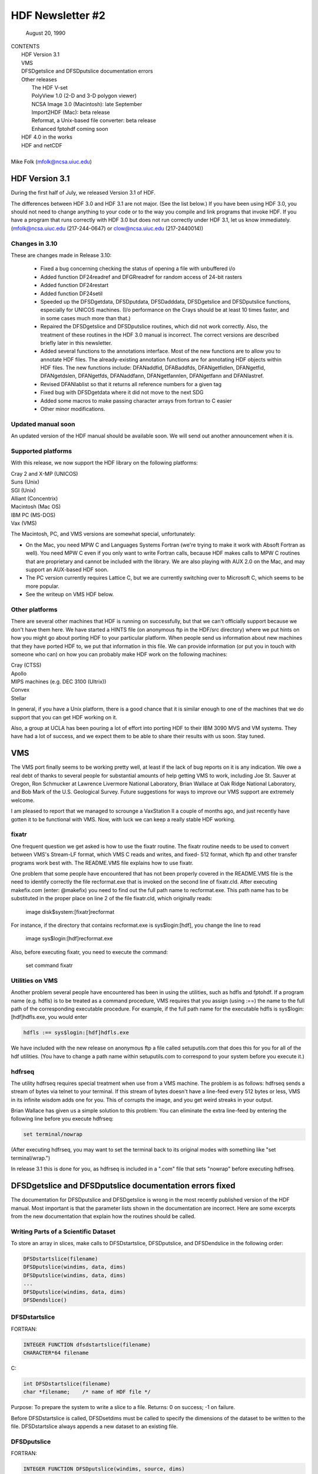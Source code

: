 ===============================================================================
                   HDF Newsletter #2
===============================================================================
                       August 20, 1990

| CONTENTS 
|	HDF Version 3.1
|	VMS
|	DFSDgetslice and DFSDputslice documentation errors 
|	Other releases
|		The HDF V-set
|		PolyView 1.0 (2-D and 3-D polygon viewer)
|		NCSA Image 3.0 (Macintosh): late September
|		Import2HDF (Mac): beta release
|		Reformat, a Unix-based file converter: beta release
|		Enhanced fptohdf coming soon
|	HDF 4.0 in the works
|	HDF and netCDF
|
| Mike Folk (mfolk@ncsa.uiuc.edu)

-------------------------------------------------------------------------------
                      HDF Version 3.1
-------------------------------------------------------------------------------

During the first half of July, we released Version 3.1 of HDF.  

The differences between HDF 3.0 and HDF 3.1 are not major.  (See 
the list below.)  If you have been using HDF 3.0, you should not 
need to change anything to your code or to the way you compile and 
link programs that invoke HDF.  If you have a program that runs 
correctly with HDF 3.0 but does not run correctly under HDF 3.1,  
let us know immediately.  (mfolk@ncsa.uiuc.edu (217-244-0647) or 
clow@ncsa.uiuc.edu (217-2440014))

~~~~~~~~~~~~~~~~~~~~~~~~~~~~~~~~~~~~~~~~~~~~~~~~~~~~~~~~~~~~~~~~~~~~~~~~~~~~~~~
   Changes in 3.10
~~~~~~~~~~~~~~~~~~~~~~~~~~~~~~~~~~~~~~~~~~~~~~~~~~~~~~~~~~~~~~~~~~~~~~~~~~~~~~~

These are changes made in Release 3.10:

    * Fixed a bug concerning checking the status of opening a file
      with unbuffered i/o

    * Added function DF24readref and DFGRreadref for random access
      of 24-bit rasters

    * Added function DF24restart

    * Added function DF24setil

    * Speeded up the DFSDgetdata, DFSDputdata, DFSDadddata,
      DFSDgetslice and DFSDputslice functions, especially for 
      UNICOS machines.  (I/o performance on the Crays should be
      at least 10 times faster, and in some cases much more than
      that.) 

    * Repaired the DFSDgetslice and DFSDputslice routines, which
      did not work correctly.  Also, the treatment of these 
      routines in the  HDF 3.0 manual is incorrect.  The correct
      versions are described briefly later in this newsletter.

    * Added several functions to the annotations interface.  
      Most of the new functions are to allow you to annotate HDF
      files.  The already-existing annotation functions are for 
      annotating HDF objects within HDF files.  The new functions
      include:  DFANaddfid, DFABaddfds, DFANgetfidlen, DFANgetfid,
      DFANgetdslen, DFANgetfds, DFANaddfann, DFANgetfannlen, 
      DFANgetfann and DFANlastref.

    * Revised DFANlablist so that it returns all reference numbers
      for a given tag

    * Fixed bug with DFSDgetdata where it did not move to the next
      SDG

    * Added some macros to make passing character arrays from
      fortran to C easier

    * Other minor modifications. 

~~~~~~~~~~~~~~~~~~~~~~~~~~~~~~~~~~~~~~~~~~~~~~~~~~~~~~~~~~~~~~~~~~~~~~~~~~~~~~~
   Updated manual soon 
~~~~~~~~~~~~~~~~~~~~~~~~~~~~~~~~~~~~~~~~~~~~~~~~~~~~~~~~~~~~~~~~~~~~~~~~~~~~~~~

An updated version of the HDF manual should be available soon.  We 
will send out another announcement when it is.

~~~~~~~~~~~~~~~~~~~~~~~~~~~~~~~~~~~~~~~~~~~~~~~~~~~~~~~~~~~~~~~~~~~~~~~~~~~~~~~
   Supported platforms
~~~~~~~~~~~~~~~~~~~~~~~~~~~~~~~~~~~~~~~~~~~~~~~~~~~~~~~~~~~~~~~~~~~~~~~~~~~~~~~
With this release, we now support the HDF library on the following 
platforms:

|	Cray 2 and X-MP (UNICOS)
|	Suns (Unix)
|	SGI (Unix)
|	Alliant (Concentrix)
|	Macintosh (Mac OS)
|	IBM PC (MS-DOS)
|	Vax (VMS)

The Macintosh, PC, and VMS versions are somewhat special, 
unfortunately:

* On the Mac, you need MPW C and Languages Systems Fortran (we're 
  trying to make it work with Absoft Fortran as well).  You need MPW 
  C even if you only want to write Fortran calls, because HDF makes 
  calls to MPW C routines that are proprietary and cannot be 
  included with the library.  We are also playing with AUX 2.0 on 
  the Mac, and may support an AUX-based HDF soon.

* The PC version currently requires Lattice C, but we are 
  currently switching over to Microsoft C, which seems to be more 
  popular.

* See the writeup on VMS HDF below.

~~~~~~~~~~~~~~~~~~~~~~~~~~~~~~~~~~~~~~~~~~~~~~~~~~~~~~~~~~~~~~~~~~~~~~~~~~~~~~~
   Other platforms
~~~~~~~~~~~~~~~~~~~~~~~~~~~~~~~~~~~~~~~~~~~~~~~~~~~~~~~~~~~~~~~~~~~~~~~~~~~~~~~

There are several other machines that HDF is running on 
successfully, but that we can't officially support because we 
don't have them here.  We have started a HINTS file (on anonymous 
ftp in the HDF/src directory) where we put hints on how you might 
go about porting HDF to your particular platform.  When people 
send us information about new machines that they have ported HDF 
to, we put that information in this file.  We can provide 
information (or put you in touch with someone who can) on how you 
can probably make HDF work on the following machines:

|	Cray (CTSS)
|	Apollo
|	MIPS machines (e.g. DEC 3100 (Ultrix))
|	Convex 
|	Stellar

In general, if you have a Unix platform, there is a good chance 
that it is similar enough to one of the machines that we do 
support that you can get HDF working on it.

Also, a group at UCLA has been pouring a lot of effort into porting
HDF to their IBM 3090 MVS and VM systems.  They have had a lot
of success, and we expect them to be able to share their results
with us soon.  Stay tuned.


-------------------------------------------------------------------------------
                           VMS
-------------------------------------------------------------------------------

The VMS port finally seems to be working pretty well, at least if 
the lack of bug reports on it is any indication.  We owe a real 
debt of thanks to several people for substantial amounts of help 
getting VMS to work, including Joe St. Sauver at Oregon, Ron 
Schmucker at Lawrence Livermore National Laboratory, Brian Wallace 
at Oak Ridge National Laboratory, and Bob Mark of the U.S. 
Geological Survey.  Future suggestions for ways to improve our VMS 
support are extremely welcome.

I am pleased to report that we managed to scrounge a VaxStation II 
a couple of months ago, and just recently have gotten it to be 
functional with VMS.  Now, with luck we can keep a really stable 
HDF working.

~~~~~~~~~~~~~~~~~~~~~~~~~~~~~~~~~~~~~~~~~~~~~~~~~~~~~~~~~~~~~~~~~~~~~~~~~~~~~~~
   fixatr
~~~~~~~~~~~~~~~~~~~~~~~~~~~~~~~~~~~~~~~~~~~~~~~~~~~~~~~~~~~~~~~~~~~~~~~~~~~~~~~
One frequent question we get asked is how to use the fixatr 
routine.  The fixatr routine needs to be used to convert between 
VMS's Stream-LF format, which VMS C reads and writes, and fixed-
512 format, which ftp and other transfer programs work best with.  
The README.VMS file explains how to use fixatr.

One problem that some people have encountered that has not been 
properly covered in the README.VMS file is the need to identify 
correctly the file recformat.exe that is invoked on the second 
line of fixatr.cld.  After executing makefix.com (enter: @makefix) 
you need to find out the full path name to recformat.exe.  This 
path name has to be substituted in the proper place on line 2 of 
the file fixatr.cld, which originally reads:

	image disk$system:[fixatr]recformat

For instance, if the directory that contains recformat.exe is 
sys$login:[hdf], you change the line to read 

	image sys$login:[hdf]recformat.exe

Also, before executing fixatr, you need to execute the command:

	set command fixatr

~~~~~~~~~~~~~~~~~~~~~~~~~~~~~~~~~~~~~~~~~~~~~~~~~~~~~~~~~~~~~~~~~~~~~~~~~~~~~~~
   Utilities on VMS 
~~~~~~~~~~~~~~~~~~~~~~~~~~~~~~~~~~~~~~~~~~~~~~~~~~~~~~~~~~~~~~~~~~~~~~~~~~~~~~~
Another problem several people have encountered has been in using 
the utilities, such as hdfls and fptohdf.  If a program name (e.g. 
hdfls) is to be treated as a command procedure, VMS requires that 
you assign (using :==) the name to the full path of the 
corresponding executable procedure.  For example, if the full path 
name for the executable hdfls is sys$login:[hdf]hdfls.exe, you 
would enter

.. code-block::

   hdfls :== sys$login:[hdf]hdfls.exe

We have included with the new release on anonymous ftp a file 
called setuputils.com that does this for you for all of the hdf 
utilities.  (You have to change a path name within setuputils.com 
to correspond to your system before you execute it.)

~~~~~~~~~~~~~~~~~~~~~~~~~~~~~~~~~~~~~~~~~~~~~~~~~~~~~~~~~~~~~~~~~~~~~~~~~~~~~~~
   hdfrseq
~~~~~~~~~~~~~~~~~~~~~~~~~~~~~~~~~~~~~~~~~~~~~~~~~~~~~~~~~~~~~~~~~~~~~~~~~~~~~~~

The utility hdfrseq requires special treatment when use from a VMS 
machine.  The problem is as follows: hdfrseq sends a stream of 
bytes via telnet to your terminal.  If this stream of bytes 
doesn't have a line-feed every 512 bytes or less, VMS in its 
infinite wisdom adds one for you.  This of corrupts the image, and 
you get weird streaks in your output.

Brian Wallace has given us a simple solution to this problem:  You 
can eliminate the extra line-feed by entering the following line 
before you execute hdfrseq: 

.. code-block::

   set terminal/nowrap

(After executing hdfrseq, you may want to set the terminal back to 
its original modes with something like "set terminal/wrap.")

In release 3.1 this is done for you, as hdfrseq is included in a 
".com" file that sets "nowrap" before executing hdfrseq.

--------------------------------------------------------------------------------
                DFSDgetslice and DFSDputslice documentation errors fixed
--------------------------------------------------------------------------------

The documentation for DFSDputslice and DFSDgetslice is wrong in 
the most recently published version of the HDF manual.  Most 
important is that the parameter lists shown in the documentation 
are incorrect.  Here are some excerpts from the new documentation 
that explain how the routines should be called.

~~~~~~~~~~~~~~~~~~~~~~~~~~~~~~~~~~~~~~~~~~~~~~~~~~~~~~~~~~~~~~~~~~~~~~~~~~~~~~~
   Writing Parts of a Scientific Dataset
~~~~~~~~~~~~~~~~~~~~~~~~~~~~~~~~~~~~~~~~~~~~~~~~~~~~~~~~~~~~~~~~~~~~~~~~~~~~~~~
To store an array in slices, make calls to DFSDstartslice, 
DFSDputslice, and DFSDendslice in the following order:

.. code-block::

   DFSDstartslice(filename)
   DFSDputslice(windims, data, dims)
   DFSDputslice(windims, data, dims)
   ...
   DFSDputslice(windims, data, dims)
   DFSDendslice()

~~~~~~~~~~~~~~~~~~~~~~~~~~~~~~~~~~~~~~~~~~~~~~~~~~~~~~~~~~~~~~~~~~~~~~~~~~~~~~~
   DFSDstartslice
~~~~~~~~~~~~~~~~~~~~~~~~~~~~~~~~~~~~~~~~~~~~~~~~~~~~~~~~~~~~~~~~~~~~~~~~~~~~~~~
FORTRAN:

.. code-block::
   
   INTEGER FUNCTION dfsdstartslice(filename)
   CHARACTER*64 filename

C:

.. code-block::
   
   int DFSDstartslice(filename)
   char *filename;    /* name of HDF file */

Purpose:  To prepare the system to write a slice to a file. 
Returns:  0 on success; -1 on failure.

Before DFSDstartslice is called, DFSDsetdims must be called to 
specify the dimensions of the dataset to be written to the file. 
DFSDstartslice always appends a new dataset to an existing file. 

~~~~~~~~~~~~~~~~~~~~~~~~~~~~~~~~~~~~~~~~~~~~~~~~~~~~~~~~~~~~~~~~~~~~~~~~~~~~~~~
   DFSDputslice
~~~~~~~~~~~~~~~~~~~~~~~~~~~~~~~~~~~~~~~~~~~~~~~~~~~~~~~~~~~~~~~~~~~~~~~~~~~~~~~

FORTRAN:

.. code-block::
   
   INTEGER FUNCTION DFSDputslice(windims, source, dims)
   INTEGER windims(*) 
   REAL	source()
   INTEGER	dims(*)

C:

.. code-block::
   
   int DFSDputslice(windims, source, dims)
   int32 windims[];    /* dimensions of slice*/
   float32 *source;    /* array for storing slice*/
   int32 dims[];        /* dimensions of array source*/

Purpose:  To write a slice to an SDS 
Returns:  0 on success; -1 on failure.

DFSDputslice stores part of an array to the dataset last declared 
by DFSDsetdims.  Slices must be stored contiguously.  

Array windims ("window dimensions") specifies the size of the 
slice to be written. windims has as many elements as there are 
dimensions in the entire SDS array. source is an array containing 
the slice. 

~~~~~~~~~~~~~~~~~~~~~~~~~~~~~~~~~~~~~~~~~~~~~~~~~~~~~~~~~~~~~~~~~~~~~~~~~~~~~~~
   DFSDendslice
~~~~~~~~~~~~~~~~~~~~~~~~~~~~~~~~~~~~~~~~~~~~~~~~~~~~~~~~~~~~~~~~~~~~~~~~~~~~~~~

FORTRAN:

.. code-block::
   
   INTEGER FUNCTION DFSDendslice()

C:
.. code-block::
   
   int DFSDendslice()

Purpose:  To specify that the entire dataset has been written.
Returns:  0 on success; -1 on failure.

DFSDendslice must be called after all the slices are written. It 
checks to ensure that the entire dataset has been written, and if 
it has not, returns an error code.

~~~~~~~~~~~~~~~~~~~~~~~~~~~~~~~~~~~~~~~~~~~~~~~~~~~~~~~~~~~~~~~~~~~~~~~~~~~~~~~
    Example: Writing slices to a 10x12 SDS.
~~~~~~~~~~~~~~~~~~~~~~~~~~~~~~~~~~~~~~~~~~~~~~~~~~~~~~~~~~~~~~~~~~~~~~~~~~~~~~~

.. code-block::
   
   /****************************************************
    *
    * Example C code: Write out slices of different sizes 
    *                 from a 10 x 12 array.
    *
    ****************************************************/

   ...
   
   int rank;
   int dimsizes[2], windims[2];
   float data[10][12];

   /* code that builds the array goes here */
   ...

   dimsizes[0]=10;
   dimsizes[1]=12;

   DFSDsetdims(2,dimsizes);

   /* write out scientific data set in slices */
   DFSDstartslice(filename);

   windims[0]=2; windims[1]=12;    /* {(1,1) to (2,12)} */
   DFSDputslice(windims, &data[0][0], dimsizes);

   windims[0]=4; windims[1]=12;    /* {(3,1) to (6,12)} */
   DFSDputslice(windims, &data[2][0], dimsizes);

   windims[0]=1; windims[1]=4;    /* {(7,1) to (7,4)} */
   DFSDputslice(windims, &data[6][0], dimsizes);

   windims[0]=1; windims[1]=8;    /* {(7,5) to (7,12)} */
   DFSDputslice(windims, &data[6][4], dimsizes);

   windims[0]=3; windims[1]=12;    /* {(8,1) to (10,12)} */
   DFSDputslice(windims, &data[7][0], dimsizes);

   DFSDendslice();
   ...

~~~~~~~~~~~~~~~~~~~~~~~~~~~~~~~~~~~~~~~~~~~~~~~~~~~~~~~~~~~~~~~~~~~~~~~~~~~~~~~
   Reading Part of a Scientific Dataset
~~~~~~~~~~~~~~~~~~~~~~~~~~~~~~~~~~~~~~~~~~~~~~~~~~~~~~~~~~~~~~~~~~~~~~~~~~~~~~~
The routine DFSDgetslice lets you read in a slice from an SDS.  A 
slice is an array of elements that is a subarray, or "hypercube", 
of  the SDS from which it is read.  (Note that, for the purposes 
of reading slices, the definition of a slice is more general that 
it is for writing slices.)

A slice can be described with two one-dimensional arrays, one 
containing the coordinates of the corner that is nearest to the 
origin and the other containing the sizes of the slices 
dimensions.   


~~~~~~~~~~~~~~~~~~~~~~~~~~~~~~~~~~~~~~~~~~~~~~~~~~~~~~~~~~~~~~~~~~~~~~~~~~~~~~~
   DFSDgetslice
~~~~~~~~~~~~~~~~~~~~~~~~~~~~~~~~~~~~~~~~~~~~~~~~~~~~~~~~~~~~~~~~~~~~~~~~~~~~~~~

FORTRAN:

.. code-block::
   
   INTEGER FUNCTION DFSDgetslice(filename,winst,windims dest, dims)
   CHARACTER*(*) filename
   INTEGER    winst
   INTEGER    windims
   REAL    dest
   INTEGER    dims

Purpose:  To read part of an SDS from a file.
Returns:  0 on success; -1 on failure.

DFSDgetslice accesses the dataset last accessed by DFSDgetdims. If 
DFSDgetdims has not been called for the named file, DFSDgetslice 
gets a slice from the next dataset in the file.

Array winst specifies the coordinates of the start of the slice.  
Array winend gives the size of the slice.  The number of elements 
in winst and winend must be equal to the rank of the dataset. For 
example, if the file contains a three dimensional dataset, winst 
may contain the values {2, 4, 3}, while windims contains the 
values {3,1,4}. This will extract a 3 x 4, two-dimensional slice, 
containing the elements between (2,4,3) and (4,4,6) from the 
original dataset. 

dest is the array into which the slice is read. It must be at 
least as big as the desired slice.

dims is an array containing the actual dimensions of the array 
dest. The user assigns values to dims before calling DFSDgetslice. 

NOTE: All the parameters on the call assume FORTRAN-style 1-based 
arrays.

~~~~~~~~~~~~~~~~~~~~~~~~~~~~~~~~~~~~~~~~~~~~~~~~~~~~~~~~~~~~~~~~~~~~~~~~~~~~~~~
  Example
~~~~~~~~~~~~~~~~~~~~~~~~~~~~~~~~~~~~~~~~~~~~~~~~~~~~~~~~~~~~~~~~~~~~~~~~~~~~~~~

.. code-block::
   
   /****************************************************
    *
    * Example C code: Read in slices from a 10 x 12 array. 
    *
    ****************************************************/
   #include "df.h"
   ...

      int  i, rank;
      int32 dimsizes[2];

      DFSDgetdims(filename, &rank, dimsizes, 2);

      /* starting at (3,4) read 4 x 6 window */
      getit("myfile", 3,4,4,6); 

      /* starting at (1,10) read 10 x 2 window */
      getit("myfile", 1,10,10,2);

      printf("\n");

   }

   getit(filename, st0, st1, rows, cols)
   int st0, st1, rows, cols;
   char *filename;
   {
	int i, j;
	int32 winst[2], windims[2], dims[2];
	float32 data[500];

	winst[0]=st0; winst[1]=st1;
	dims[0] = windims[0] = rows;
	dims[1] = windims[1] = cols;
	DFSDgetslice(filename, winst, windims, data,dims);

	for (i=0; i<rows; i++)  {
		printf("\n");
		for (j=0; j<cols; j++)
		 printf("%5.0f%c",data[i*cols+j], ' ');
	}
	printf("\n");
   }

--------------------------------------------------------------------------------
                       Other Releases
--------------------------------------------------------------------------------

Here are some short takes on other items of interest.  All of 
these items can be gotten from our anonymous ftp server 
("ftp.ncsa.uiuc.edu" (141.142.20.50)).  For those that are 
officially released, you can also order them on tape (and 
sometimes on disk) through our technical resource catalog.  To 
obtain a catalog, contact:

|	NCSA Documentation Orders
|	152 Computing Applications Building
|	605 East Springfield Avenue
|	Champaign, IL 61820
|	(217) 244-0072

~~~~~~~~~~~~~~~~~~~~~~~~~~~~~~~~~~~~~~~~~~~~~~~~~~~~~~~~~~~~~~~~~~~~~~~~~~~~~~~
   HDF Vset
~~~~~~~~~~~~~~~~~~~~~~~~~~~~~~~~~~~~~~~~~~~~~~~~~~~~~~~~~~~~~~~~~~~~~~~~~~~~~~~

The HDF Vset (formerly "vgroup") structures and interface are now 
available in a separate directory on anonymous ftp.  We described 
this structure in the previous newsletter.  Here is the gist of 
what we said:

Vset provides two important new structures:

    1. a general grouping structure that lets the user form groups 
out of any set of HDF objects, including other Vgroups

    2. a general structure made up of a set of record-like 
structures, each record being made up of a set of fields.  Fields 
can be use-defined or predefined.

Vgroups are useful for a number of important scientific  
application areas, including finite element and non-rectilinear 
mesh data, and  3-D polygonal  data.

The primary use that have made so far of Vsets is in storing data 
for use with our SGI-based polyview program.  For Polyview, we 
store 3-D vertices, connectivity lists (polygons), and associated 
scalar data.  See the description of Polyview below.

Vset is currently in a separate library, but we plan to integrate 
it with the regular HDF library with the next full release of HDF, 
planned for late Fall of this year.  You can find Vset in a 
separate directory on anonymous ftp, or contact Jason Ng ((217)-
244-8524; likkai@ncsa.uiuc.edu).


~~~~~~~~~~~~~~~~~~~~~~~~~~~~~~~~~~~~~~~~~~~~~~~~~~~~~~~~~~~~~~~~~~~~~~~~~~~~~~~
   PolyView 1.0 (2-D and 3-D polygon viewer)
~~~~~~~~~~~~~~~~~~~~~~~~~~~~~~~~~~~~~~~~~~~~~~~~~~~~~~~~~~~~~~~~~~~~~~~~~~~~~~~
PolyView is an interactive visualization tool for HDF Vset data. 
PolyView  displays an HDF Vset of polygons or points that describe 
a two or three dimensional, interactive image with optional 
annotation.  PolyView-produced images may be written to a RIS8 HDF 
format file.  The program also allows you to:

   * change display projection
   * render image as points, lines, or polygons
   * choose constant or gouraud shaded polygons
   * load and manipulate the colormap
   * animate a series of vdata sets
   * view a fly-by of the data using a script file

PolyView is only supported on the Silicon Graphics Personal IRIS 
4D/20G (24-bit color, 24-bit Z-buffer).  It makes extensive use of 
Z-buffering.  Although it has not been ported to or tested on 
higher-end IRISes, it should run on most recent models.

Sample code which demonstrates the creation of an HDF
Vset file is included.

~~~~~~~~~~~~~~~~~~~~~~~~~~~~~~~~~~~~~~~~~~~~~~~~~~~~~~~~~~~~~~~~~~~~~~~~~~~~~~~
   NCSA Image 3.0 (Macintosh): late September --
~~~~~~~~~~~~~~~~~~~~~~~~~~~~~~~~~~~~~~~~~~~~~~~~~~~~~~~~~~~~~~~~~~~~~~~~~~~~~~~

This is the next upgrade for the Image program.  It will support 
several new features:

   * Distributed computing capabilities
   * HDF list windows (discussed below)
   * Enhanced 3D support
   * Bug fixes and minor upgrades
   * Animation from a single file

The HDF list window allows one to view the tag/refs in an HDF 
file.  In Image three kinds of tag/refs are shown (RIG, SDG and 
IP8).  The HDF list window allows one to select any of the 
tag/refs and display its "contents."  The list window also allows 
one to annotate and label any of the tag/refs in the window.

The code for the list window was written in a portable fashion for 
MPW C 3.0. It should be easy to add the list window to most Mac 
programs.  We have already added it to Layout and plan on putting 
it into the other Mac tools (DataScope and PalEdit).

~~~~~~~~~~~~~~~~~~~~~~~~~~~~~~~~~~~~~~~~~~~~~~~~~~~~~~~~~~~~~~~~~~~~~~~~~~~~~~~
   Import2HDF (Macintosh): Beta release
~~~~~~~~~~~~~~~~~~~~~~~~~~~~~~~~~~~~~~~~~~~~~~~~~~~~~~~~~~~~~~~~~~~~~~~~~~~~~~~

Import2HDF is a program that allows HDF users to convert files in 
other formats to HDF format. This program provides rudimentary 
display capability for HDF file contents. When you open an HDF 
file it simply lists the contents of the file in a window. From 
here, individual elements (RISs and SDSs) can be displayed. 
Annotations for data groups can be added or changed. 

This program is currently in BETA release form, and should be 
released in early fall.

~~~~~~~~~~~~~~~~~~~~~~~~~~~~~~~~~~~~~~~~~~~~~~~~~~~~~~~~~~~~~~~~~~~~~~~~~~~~~~~
   Reformat, a Unix-based file converter: Beta release
~~~~~~~~~~~~~~~~~~~~~~~~~~~~~~~~~~~~~~~~~~~~~~~~~~~~~~~~~~~~~~~~~~~~~~~~~~~~~~~

This utility provides a mechanism by which images can be 
transformed from one storage format to another.  It was initially 
developed to facilitate the conversion of TIFF, FITS and GIF files 
to HDF files, so the conversion routines are much the same as 
those used in the NCSA MacIntosh tool, Import2HDF.

The graphical user interface requires X version 11, release 4 and 
the Athena Widget set.  It has been tested with release 2 and 
higher servers.  

There is also a command line interface that does not require X.

~~~~~~~~~~~~~~~~~~~~~~~~~~~~~~~~~~~~~~~~~~~~~~~~~~~~~~~~~~~~~~~~~~~~~~~~~~~~~~~
   fptohdf enhancement coming
~~~~~~~~~~~~~~~~~~~~~~~~~~~~~~~~~~~~~~~~~~~~~~~~~~~~~~~~~~~~~~~~~~~~~~~~~~~~~~~

Bob Weaver at Idaho National Engineering Laboratory (INEL)
recently sent me a greatly improved version of 
fptohdf.  We haven't installed this new version on anonymous ftp, 
but we hope to do so soon.  The current version accepts only 2-D 
data sets that are text or hdf SDS files.  The new version can 
accept 3-D scientific data sets, and also 32-bit and 64-bit raw 
binary files.

We will put the new version on anonymous ftp soon.  (We'll call it 
fp2hdf to distinguish it from the old version.)



--------------------------------------------------------------------------------
                      HDF 4.0 in the works
--------------------------------------------------------------------------------

HDF is currently undergoing a major overhaul.  The primary goals 
of the rewrite of HDF are 

    * to improve the underlying code structure, based on what we
      have learned over the past two years
    * to allow multiple file access
    * to integrate the Vset interface into HDF
    * to improve HDF's error handling facilities.

All of the current interfaces will be supported in HDF 4.0, but 
there will also be new, corresponding interfaces that permit 
greater user control over file access.

We will provide more details on HDF 4.0 in a future Newsletter.


--------------------------------------------------------------------------------
                         HDF and netCDF
--------------------------------------------------------------------------------

NetCDF is an interface for data access produced by the Unidata 
Program Center at the University Center for Atmospheric Research.  
It is a excellent interface, providing a very effective data 
abstraction model for describing scientific data.  We discussed 
with Unidata the possibility of incorporating the netCDF interface 
in HDF, and have concluded that it is something that we should do.  
We are currently looking for funding to undertake this project, 
which would be fairly substantial.

We will give more details about this effort in a future 
newsletter.




